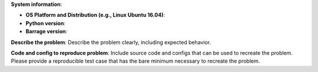 **System information**:

* **OS Platform and Distribution (e.g., Linux Ubuntu 16.04)**:

* **Python version**:

* **Barrage version**:

**Describe the problem**:
Describe the problem clearly, including expected behavior.

**Code and config to reproduce problem**:
Include source code and configs that can be used to recreate the problem. Please
provide a reproducible test case that has the bare minimum necessary to recreate the
problem.
